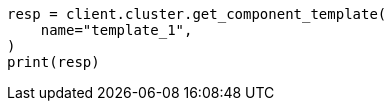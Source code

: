 // This file is autogenerated, DO NOT EDIT
// indices/get-component-template.asciidoc:40

[source, python]
----
resp = client.cluster.get_component_template(
    name="template_1",
)
print(resp)
----
